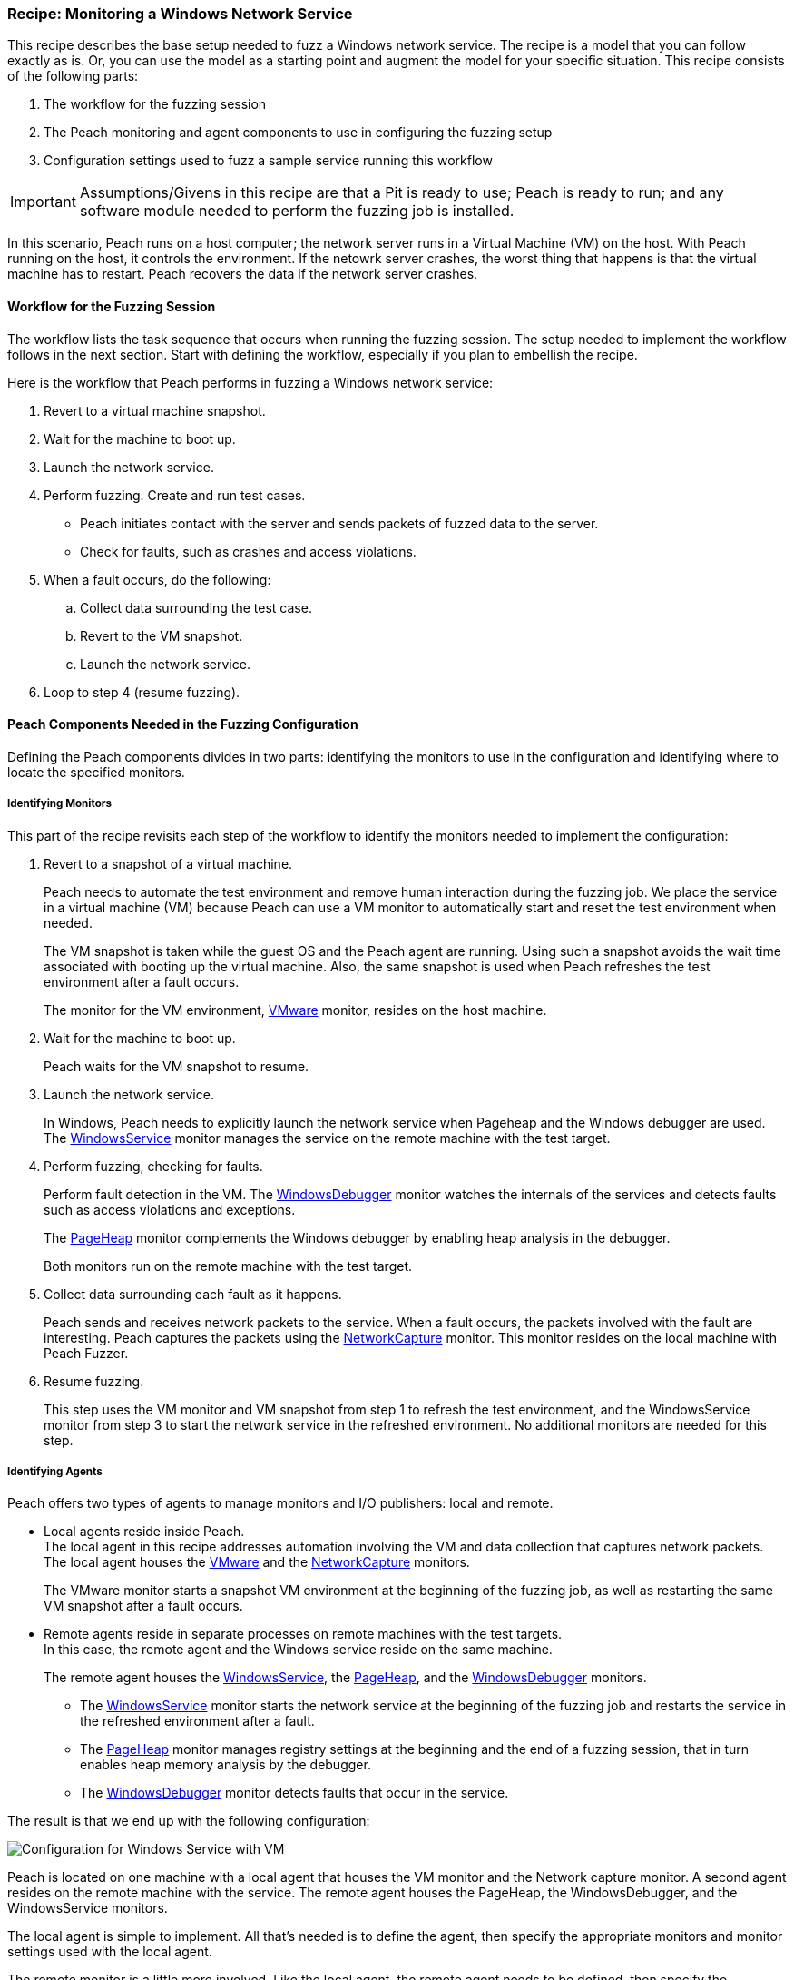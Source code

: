 [[Recipe_WindowsNetServer]]
=== Recipe: Monitoring a Windows Network Service

This recipe describes the base setup needed to fuzz a Windows network service. The recipe is a model that you can follow exactly as is. Or, you can use the model as
a starting point and augment the model for your specific situation. This recipe
consists of the following parts:

1. The workflow for the fuzzing session
2. The Peach monitoring and agent components to use in configuring the fuzzing setup
3. Configuration settings used to fuzz a sample service running this workflow

IMPORTANT: Assumptions/Givens in this recipe are that a Pit is ready to use; Peach is ready to run; and any software module needed to perform the fuzzing job is installed.

In this scenario, Peach runs on a host computer; the network server runs in a
Virtual Machine (VM) on the host. With Peach running on the host, it controls the
environment. If the netowrk server crashes, the worst thing that happens is that
the virtual machine has to restart. Peach recovers the data if the network
server crashes.

==== Workflow for the Fuzzing Session

The workflow lists the task sequence that occurs when running the fuzzing session.
The setup needed to implement the workflow follows in the next section. Start with
defining the workflow, especially if you plan to embellish the recipe.

Here is the workflow that Peach performs in fuzzing a Windows network service:

1. Revert to a virtual machine snapshot.
2. Wait for the machine to boot up.
3. Launch the network service.
4. Perform fuzzing. Create and run test cases.

* Peach initiates contact with the server and sends packets of fuzzed data to the server.
* Check for faults, such as crashes and access violations.

5. When a fault occurs, do the following:

.. Collect data surrounding the test case.
.. Revert to the VM snapshot.
.. Launch the network service.

6. Loop to step 4 (resume fuzzing).

==== Peach Components Needed in the Fuzzing Configuration

Defining the Peach components divides in two parts: identifying the monitors to use in the configuration and identifying where to locate the specified monitors.

===== Identifying Monitors

This part of the recipe revisits each step of the workflow to identify the monitors needed to implement the configuration:

1. Revert to a snapshot of a virtual machine.
+
Peach needs to automate the test environment and remove human interaction during the fuzzing job. We place the service in a virtual machine (VM) because Peach can use a VM monitor to automatically start and reset the test environment when needed.
+
The VM snapshot is taken while the guest OS and the Peach agent are running. Using such a snapshot avoids the wait time associated with booting up the virtual machine. Also, the same snapshot is used when Peach refreshes the test environment after a fault occurs.
+
The monitor for the VM environment, xref:Monitors_Vmware[VMware] monitor, resides on the host machine.

2. Wait for the machine to boot up.
+
Peach waits for the VM snapshot to resume.

3. Launch the network service.
+
In Windows, Peach needs to explicitly launch the network service when Pageheap and the Windows debugger are used. The xref:Monitors_WindowsService[WindowsService] monitor manages the service on the remote machine with the test target.

4. Perform fuzzing, checking for faults.
+
Perform fault detection in the VM. The xref:Monitors_WindowsDebugger[WindowsDebugger] monitor watches the internals of the services and detects faults such as access violations and exceptions.
+
The xref:Monitors_PageHeap[PageHeap] monitor complements the Windows debugger by enabling heap analysis in the debugger.
+
Both monitors run on the remote machine with the test target.

5. Collect data surrounding each fault as it happens.
+
Peach sends and receives network packets to the service. When a fault occurs, the packets involved with the fault are interesting. Peach captures the packets using the xref:Monitors_Pcap[NetworkCapture] monitor. This monitor resides on the local machine with Peach Fuzzer.

6. Resume fuzzing.
+
This step uses the VM monitor and VM snapshot from step 1 to refresh the test environment, and the WindowsService monitor from step 3 to start the network service in the refreshed environment. No additional monitors are needed for this step.

===== Identifying Agents

Peach offers two types of agents to manage monitors and I/O publishers: local and remote.

* Local agents reside inside Peach. +
The local agent in this recipe addresses automation involving the VM and data collection
that captures network packets. The local agent houses the xref:Monitors_Vmware[VMware]
 and the xref:Monitors_Pcap[NetworkCapture] monitors.
+
The VMware monitor starts a snapshot VM environment at the beginning of the fuzzing job,
as well as restarting the same VM snapshot after a fault occurs.

* Remote agents reside in separate processes on remote machines with the test targets. +
In this case, the remote agent and the Windows service reside on the same machine.
+
The remote agent houses the xref:Monitors_WindowsService[WindowsService], the xref:Monitors_PageHeap[PageHeap], and the xref:Monitors_WindowsDebugger[WindowsDebugger] monitors.

** The xref:Monitors_WindowsService[WindowsService] monitor starts the network service at the beginning of the fuzzing job and restarts the service in the refreshed environment after a fault.
** The xref:Monitors_PageHeap[PageHeap] monitor manages registry settings at the beginning and the end of a fuzzing session, that in turn enables heap memory analysis by the debugger.
** The xref:Monitors_WindowsDebugger[WindowsDebugger] monitor detects faults that occur in the service.

The result is that we end up with the following configuration:

image::{images}/LinuxNetworkService.png["Configuration for Windows Service with VM", scale="50"]

Peach is located on one machine with a local agent that houses the VM monitor and the Network capture monitor. A second agent resides on the remote machine with the service. The remote agent houses the PageHeap, the WindowsDebugger, and the WindowsService monitors.

The local agent is simple to implement. All that’s needed is to define the agent, then specify the appropriate monitors and monitor settings used with the local agent.

The remote monitor is a little more involved. Like the local agent, the remote agent needs to be defined, then specify the appropriate monitors and monitor settings used with the remote agent. Second, the remote agent needs to run on the same OS as the test target. This step can be done separately from specifying the configuration details. In this recipe, a VM snapshot is used. See the appendix, Using Virtual Machines, for information on setting up the VM snapshot.

==== Sample Windows Service Configuration

This section shows the recipe implemented for a Windows network service and consists of the following items:

* Setup on the Target VM Image
* Settings for the service on the Windows VM
* Pit variables
* Peach agents
* Peach monitors
* Configuration Test

===== Setup on the Target VM Image

Perform the following items on the VM before taking a snapshot of the VM.

1.	Run the Peach agent from a command processor with administrative access. +
Within the command processor, navigate to the peach folder and execute the following command: +
`peach -a tcp` +
When Peach starts the VM, the Peach agent is running in a root shell. +

===== Windows Service Setup

The sample configuration uses a Windows network service as the fuzzing target. Some services are included with Windows; but, might be turned off. Other services are either custom or available on the Web.

Use the following steps to ensure a service is ready for use:

1. From the Windows Start button, right-click “Computer”, then select “Manage” from the shortcut menu.
2. Expand the “Services and Applications” entry in the Computer Management pane.
3. Double-click “Services”.
4. Search for the Service you are targeting.
5. If the status is not “Stopped”, right-click the service name and choose “Stop”.

Some properties of the service need to be configured to use the service. Right click on the Servcice entry to display its properties and adjust the necessary settings in the dialog.

The following action is performed on the local system.

* Allow access to run the service through the firewall on the local system.

===== Pit Variables

The following UI display identifies data values typically needed by a network
protocol Pit. The variables and values are independent of the monitors used in
the configuration. Pit variables are unique to the Pit and might differ with those
in the example illustration.

image::{images}/Recipe_WinSrvc_SNMP_Vars.png["Pit-specific Variabls for Windows Service with VM", scale="50"]

The Pit User Guides describe the Pit-specific variables.

Community String (Authentication):: Community string used for authentication by the network server. Check the network service documentation for consistency of this value. If needed, change the value here to coincide with the value expected by the test target.

Source Port:: Port number of the local machine that sends packets to the server. Several services use well-known ports that usually can be left unedited.

Target IPv4 Address:: IPv4 address of the target machine (server). For information on obtaining the IP v4 address, see Retrieving Machine Information in the Pit documentation.

Target Port:: Port number of the server that receives packets. Several services use well-known ports that usually can be left unedited.

Timeout:: Duration, in milliseconds, to wait for incoming data. During fuzzing, a timeout failure causes the fuzzer to skip to the next test case.

===== Agents

The following UI diagram acts as an overview, showing the Peach agents and the monitors within each agent. Peach uses the ordering within the agent to determine the order in which to load and run monitors.

image::{images}/Recipe_WinSvc_Agents_N_Mons.png["Agents and Monitors for Windows Service with VM", scale="50"]

The local agent is defined first and lists the default information for both name and location. This definition for a local agent is typical and, otherwise, unremarkable. The monitor list includes the NetworkCapture and the Vmware monitors that are independent of each other.

The remote agent, named "Remote", has quite a different location specification. The location consists of concatenated pieces of information:

* Channel. The channel for a remote agent is `tcp`. A colon and two forward slashes separate the channel from the IP v4 address of the hardware interface.
* IP v4 address. The IP v4 address of the agent is the second component of the location. Use `ipconfig -all` to  find this address of the remote machine.

The monitor list within each agent is significant, as the monitors launch in sequence from top to bottom within an agent.

NOTE: For first-time users, we recommend that you build incrementally to the final configuration by testing each monitor along the way. You can run the VM manually until you're ready to automate the environment.

1.	Start with the local agent and the network capture monitor to capture network packets.
2.	Add the remote agent and the WindowsService monitor.
3.	Add the WindowsDebugger monitor to the remote agent.
4.	Add the PageHeap monitor to the remote agent and reposition it atop the remote agent monitor list.
5.	Add automation to the local agent using the Vmware monitor.

===== Monitors

This recipe uses five monitors, two on the machine with Peach and three on the remote machine. The recipe shows each monitor and describes its roles: fault detection, data collection, and automation.

TIP: When specifying a backslash (\) in the Peach Web user interface, double them, as the parser treats the first \ as a meta character.

====== NetworkCapture Monitor

The xref:Monitors_Pcap[Netowrk Capture Monitor (InterestingPackets)] monitor captures network packets when a fault occurs and stores them in the log for the test case that generates the fault.

image::{images}/Recipe_WindowsSvc_NetCapture_Mon.png["Agents and Monitors for Windows Service with VM", scale="50"]

The most signification parameters for the network capture monitor follow:

Device:: Name of the interface on the local machine (the machine with Peach) used
to communicate with the test target. Use ipconfig –all to identify the interface(s)
available for use.

[NOTE]
=======
You can find the appropriate host interface that communicates with the VM using the following steps:

1. Collect a list of interfaces (and their IPv4 addresses) by running ipconfig.
2. Test each interface in the list. Manually run a capture session with Wireshark using an interface from the list.
3. On the host machine, Ping the target IPv4 (of the VM).
4. If the correct interface of the host is used, you’ll see the Ping request and reply packet exchanges through Wireshark,
5. Loop to step 2 and repeat, using another interface.
=======

Filter:: The packet filter helps capture only those packets associated with the
fuzzing session. The filter adheres to the syntax and requirements of the Pcap
filter specification.

TIP: WireShark refers to the Libpcap filters as capture filters. Use the capture filters in Peach. Wireshark also defines its own display filters that it uses to filter entries in its
session files. The display filters are not compatible with Libpcap.

====== Vmware (Windows virtual machine Automation)

The xref:Monitors_Vmware[Vmware] monitor controls setting up and starting the virtual machine and uses the settings in the following illustration:

image::{images}/Recipe_WindowsSvc_Vmware_Mon.png["Agents and Monitors for Windows Service with VM", scale="50"]

The most significant parameters for the VMware monitor follow:

Vmx:: Identifies the full path of the virtual machine image. Peach loads the
snapshot of the VM image at the start of the fuzzing job and after a fault occurs.

Headless:: Specifies whether the VM connects to a viewing window in the VMware
window. When developing a configuration, set this parameter to false. When
performing a fuzzing job, the setting doesn’t matter.

Host Type:: Specifies the VMWare product used in the configuration.

Snapshot Name:: Identifies the snapshot to use for the specific image.

===== PageHeap (Memory Heap Analyzer)

The xref:Monitors_PageHeap[PageHeap] monitor enables the Windows Debugger to analyze heap memory allocations throughout the fuzzing session. This monitor manages the registry entries that govern heap monitoring. The monitor sets the entries at the beginning of the fuzzing session and clears them at the end of the session.

NOTE: PageHeap requires administrative privileges to run correctly.

The PageHeap monitor uses the settings in the following illustration:

image::{images}/Recipe_WindowsSvc_PageHeap_Mon.png["Agents and Monitors for Windows Service with VM", scale="50"]

The most significant parameters for the PageHeap monitor follow:

Executable:: Name of the test target executable file. Provide the file name and
extension. The path is not needed.

Win Dbg Path:: Folder on the test target containing the Windows debugging tools.
Use absolute path from the file system root to the folder.

IMPORTANT: When using PageHeap with Windows services, run the PageHeap monitor when the service is stopped.

===== WindowsService

The xref:Monitors_WindowsService[WindowsService] monitor manages a Windows service. This monitor starts the network service at the start of the fuzzing job, and restarts the service when the VM is refreshed (after a fault). The monitor is housed by the remote agent.

The WindowsService monitor uses the settings in the following illustration:

image::{images}/Recipe_WIndowsSvc_WinSvc_Mon.png["Agents and Monitors for Windows Service with VM", scale="50"]

The most significant parameter for the WindowsService monitor is “Service” that
specifies the name of the Windows service to monitor.

===== WindowsDebugger

The xref:Monitors_WindowsDebugger[WindowsDebugger] debugger monitor performs two major functions in this recipe:

* Detects faults internal to the service.
* Create log files when a faulting condition occurs.

The WindowsDebugger monitor uses the settings in the following illustration:

image::{images}/Recipe_WindowsSvc_WinDbg_Mon.png["Agents and Monitors for Windows Service with VM", scale="50"]

The most significant parameters for the WindowsDebugger monitor follow:

Service:: Name of the test target service on the remote machine. Provide
the service name given in the service properties.

Win Dbg Path:: Folder on the test target containing the Windows debugging tools.
Use absolute path from the file system root to the folder.

===== Configuration Test

Once the monitors and associated parameters are part of the configuration, you can test the configuration. From the Configuration menu along the left edge of the window, click on `Test` to run a single iteration (test case) on the configuration. Note that the test checks the connections and communications. It does NOT do any fuzzing.

For more information on testing a configuration, see xref:Test_PitConfiguration[Test Pit Configuration].

